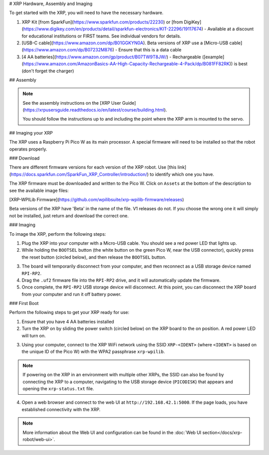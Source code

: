 # XRP Hardware, Assembly and Imaging

To get started with the XRP, you will need to have the necessary hardware.

1. XRP Kit [from SparkFun](https://www.sparkfun.com/products/22230) or [from DigiKey](https://www.digikey.com/en/products/detail/sparkfun-electronics/KIT-22296/19117674) - Available at a discount for educational institutions or FIRST teams. See individual vendors for details.
2. [USB-C cable](https://www.amazon.com/dp/B01GGKYN0A). Beta versions of XRP use a [Micro-USB cable](https://www.amazon.com/dp/B07232M876) - Ensure that this is a data cable
3. [4 AA batteries](https://www.amazon.com/gp/product/B07TW9T8JW/) - Rechargeable ([example](https://www.amazon.com/AmazonBasics-AA-High-Capacity-Rechargeable-4-Pack/dp/B081FF82RK)) is best (don't forget the charger)

## Assembly

.. note::

   See the assembly instructions on the [XRP User Guide](https://xrpusersguide.readthedocs.io/en/latest/course/building.html).

   You should follow the instructions up to and including the point where the XRP arm is mounted to the servo.

## Imaging your XRP

The XRP uses a Raspberry Pi Pico W as its main processor. A special firmware will need to be installed so that the robot operates properly.

### Download

There are different firmware versions for each version of the XRP robot. Use [this link](https://docs.sparkfun.com/SparkFun_XRP_Controller/introduction/) to identify which one you have.

The XRP firmware must be downloaded and written to the Pico W. Click on ``Assets`` at the bottom of the description to see the available image files:

[XRP-WPILib Firmware](https://github.com/wpilibsuite/xrp-wpilib-firmware/releases)

Beta versions of the XRP have 'Beta' in the name of the file. V1 releases do not. If you choose the wrong one it will simply not be installed, just return and download the correct one.

### Imaging

To image the XRP, perform the following steps:

1. Plug the XRP into your computer with a Micro-USB cable. You should see a red power LED that lights up.

2. While holding the ``BOOTSEL`` button (the white button on the green Pico W, near the USB connector), quickly press the reset button (circled below), and then release the ``BOOTSEL`` button.

.. image:: images/hardware-and-imaging/xrp-reset-button.png
   :alt: XRP Reset button

3. The board will temporarily disconnect from your computer, and then reconnect as a USB storage device named ``RPI-RP2``.

4. Drag the ``.uf2`` firmware file into the ``RPI-RP2`` drive, and it will automatically update the firmware.

5. Once complete, the ``RPI-RP2`` USB storage device will disconnect. At this point, you can disconnect the XRP board from your computer and run it off battery power.

### First Boot

Perform the following steps to get your XRP ready for use:

1. Ensure that you have 4 AA batteries installed

2. Turn the XRP on by sliding the power switch (circled below) on the XRP board to the on position. A red power LED will turn on.

.. image:: images/hardware-and-imaging/xrp-power-switch.png
   :alt: XRP Power switch

3. Using your computer, connect to the XRP WiFi network using the SSID ``XRP-<IDENT>`` (where ``<IDENT>`` is based on the unique ID of the Pico W) with the WPA2 passphrase ``xrp-wpilib``.

.. note:: If powering on the XRP in an environment with multiple other XRPs, the SSID can also be found by connecting the XRP to a computer, navigating to the USB storage device (``PICODISK``) that appears and opening the ``xrp-status.txt`` file.

4. Open a web browser and connect to the web UI at ``http://192.168.42.1:5000``. If the page loads, you have established connectivity with the XRP.

.. note:: More information about the Web UI and configuration can be found in the :doc:`Web UI section</docs/xrp-robot/web-ui>`.
